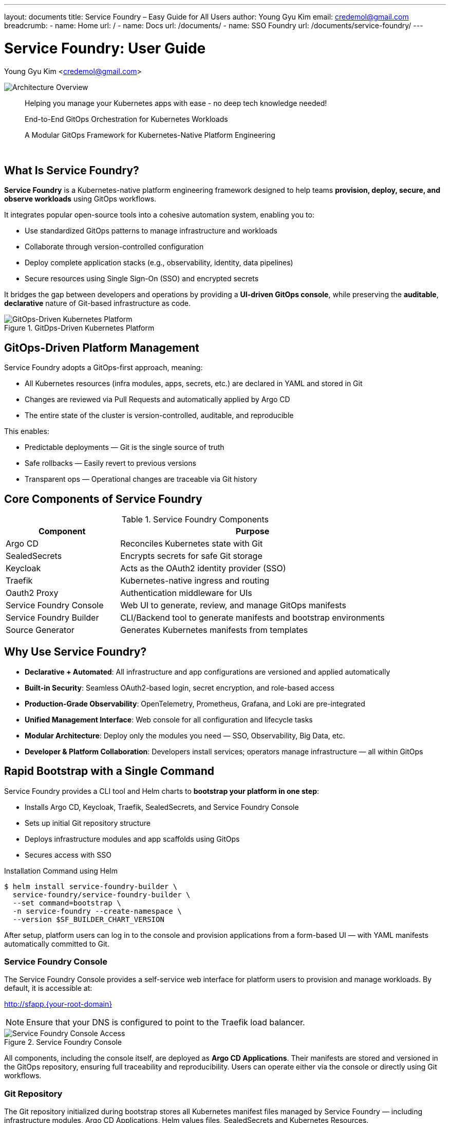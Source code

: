 ---
layout: documents
title: Service Foundry – Easy Guide for All Users
author: Young Gyu Kim
email: credemol@gmail.com
breadcrumb:
  - name: Home
    url: /
  - name: Docs
    url: /documents/
  - name: SSO Foundry
    url: /documents/service-foundry/
---

// = Service Foundry: End-to-End GitOps Orchestration for Kubernetes Workloads
= Service Foundry: User Guide

Young Gyu Kim <credemol@gmail.com>

// :title-separator: ::
:imagesdir: images/
// :iconsdir: ./images/icons
// :icontype: svg
// :icons: image
// :pdf-theme: theme.yaml
// :stylesdir: ./styles
// :stylesheet: custom.css


[.img-wide]
image::architecture-overview.png[Architecture Overview]

// {empty} +

[quote, indent=0, align=center]
____
Helping you manage your Kubernetes apps with ease
- no deep tech knowledge needed!
____

// {empty} +

[quote, indent=0, align=center]
____
End-to-End GitOps Orchestration for Kubernetes Workloads
____

// {empty} +

[quote, indent=0, align=center]
____
A Modular GitOps Framework for Kubernetes-Native Platform Engineering
____

{empty} +

:author: Young Gyu Kim
:email: credemol@gmail.com
// '''

<<<

== What Is Service Foundry?

*Service Foundry* is a Kubernetes-native platform engineering framework designed to help teams *provision, deploy, secure, and observe workloads* using GitOps workflows.

It integrates popular open-source tools into a cohesive automation system, enabling you to:

 * Use standardized GitOps patterns to manage infrastructure and workloads
 * Collaborate through version-controlled configuration
 * Deploy complete application stacks (e.g., observability, identity, data pipelines)
 * Secure resources using Single Sign-On (SSO) and encrypted secrets

It bridges the gap between developers and operations by providing a *UI-driven GitOps console*, while preserving the *auditable*, *declarative* nature of Git-based infrastructure as code.

.GitDps-Driven Kubernetes Platform
[.img-wide]
image::gitops-driven-kubernetes-platform.png[GitOps-Driven Kubernetes Platform]

== GitOps-Driven Platform Management

Service Foundry adopts a GitOps-first approach, meaning:

 * All Kubernetes resources (infra modules, apps, secrets, etc.) are declared in YAML and stored in Git
 * Changes are reviewed via Pull Requests and automatically applied by Argo CD
 * The entire state of the cluster is version-controlled, auditable, and reproducible

This enables:

 * Predictable deployments — Git is the single source of truth
 * Safe rollbacks — Easily revert to previous versions
 * Transparent ops — Operational changes are traceable via Git history


== Core Components of Service Foundry

.Service Foundry Components
[cols="3,7", grid="components", frame="none", grid="rows"]
|===
| Component | Purpose

| Argo CD | Reconciles Kubernetes state with Git
| SealedSecrets | Encrypts secrets for safe Git storage
| Keycloak | Acts as the OAuth2 identity provider (SSO)
| Traefik | Kubernetes-native ingress and routing
| Oauth2 Proxy | Authentication middleware for UIs
| Service Foundry Console | Web UI to generate, review, and manage GitOps manifests
| Service Foundry Builder | CLI/Backend tool to generate manifests and bootstrap environments
| Source Generator | Generates Kubernetes manifests from templates

|===


== Why Use Service Foundry?

 * *Declarative + Automated*: All infrastructure and app configurations are versioned and applied automatically
 * *Built-in Security*: Seamless OAuth2-based login, secret encryption, and role-based access
 * *Production-Grade Observability*: OpenTelemetry, Prometheus, Grafana, and Loki are pre-integrated
 * *Unified Management Interface*: Web console for all configuration and lifecycle tasks
 * *Modular Architecture*: Deploy only the modules you need — SSO, Observability, Big Data, etc.
 * *Developer & Platform Collaboration*: Developers install services; operators manage infrastructure — all within GitOps


== Rapid Bootstrap with a Single Command

Service Foundry provides a CLI tool and Helm charts to *bootstrap your platform in one step*:

 * Installs Argo CD, Keycloak, Traefik, SealedSecrets, and Service Foundry Console
 * Sets up initial Git repository structure
 * Deploys infrastructure modules and app scaffolds using GitOps
 * Secures access with SSO

.Installation Command using Helm
[,shell]
----
$ helm install service-foundry-builder \
  service-foundry/service-foundry-builder \
  --set command=bootstrap \
  -n service-foundry --create-namespace \
  --version $SF_BUILDER_CHART_VERSION
----

After setup, platform users can log in to the console and provision applications from a form-based UI — with YAML manifests automatically committed to Git.


=== Service Foundry Console

The Service Foundry Console provides a self-service web interface for platform users to provision and manage workloads. By default, it is accessible at:

http://sfapp.{your-root-domain}

NOTE: Ensure that your DNS is configured to point to the Traefik load balancer.

.Service Foundry Console
[.img-wide]
image::bootstrap-service-foundry-console.png[Service Foundry Console Access]

All components, including the console itself, are deployed as *Argo CD Applications*. Their manifests are stored and versioned in the GitOps repository, ensuring full traceability and reproducibility. Users can operate either via the console or directly using Git workflows.

=== Git Repository

The Git repository initialized during bootstrap stores all Kubernetes manifest files managed by Service Foundry — including infrastructure modules, Argo CD Applications, Helm values files, SealedSecrets and Kubernetes Resources.

.GitOps Repository with Initial Structure
[.img-wide]
image::bootstrap-git-repository.png[]


This centralized structure supports both manual Git operations (clone, commit, push, etc.) and visual editing via the Service Foundry Console.


=== SealedSecrets for Secure Configuration

Sensitive data (e.g., passwords, tokens, API keys) are encrypted using Bitnami SealedSecrets before being committed to Git. During bootstrap, Service Foundry automatically converts Kubernetes Secret manifests into SealedSecret manifests.

.SealedSecrets Applied
[.img-wide]
image::bootstrap-git-sealedsecrets.png[SealedSecrets Applied]


=== Argo CD Integration

All components of the Service Foundry platform, Open Source Software applications, and user-defined applications are managed as Argo CD Applications. This ensures that the desired state defined in Git is continuously reconciled with the actual state in the Kubernetes cluster.

.Argo CD Applications
[.img-wide]
image::bootstrap-argocd-applications.png[Argo CD Applications]

The GitOps Repository is configured in Argo CD Settings as a repository, allowing Argo CD to sync the applications defined in the repository to the Kubernetes cluster.

==== Repository Configuration

Service Foundry automatically registers your GitOps repository in Argo CD during bootstrap, allowing continuous sync of application states.

.Argo CD Repositories
[.img-wide]
image::bootstrap-argocd-repositories.png[Argo CD Repositories]

==== Argo CD Project Scope

A dedicated Argo CD Project named service-foundry is created by default to scope all applications deployed via Service Foundry.

.Argo CD Projects
[.img-wide]
image::bootstrap-argocd-projects.png[Argo CD Projects]



== Service Foundry Console Features

The *Service Foundry Console* provides a visual control plane for managing, observing, and operating applications and platform components deployed across your Kubernetes clusters. It offers a simplified interface for interacting with GitOps-managed resources and platform services.

=== GitOps-Centric Application Management

 * *Managed Applications*: View the full list of Argo CD–managed applications, monitor their sync and health status, and perform lifecycle operations such as uninstall or update.
 * *Enterprise Applications*: Deploy and manage proprietary or internal software packages, typically sourced from private Helm registries.
 * *Open Source Software*: Browse and install curated open-source packages (e.g., Redis, Postgres, Kafka) with Helm chart–based GitOps workflows.
 * *Raw GitOps Applications*: Directly edit or remove raw Argo CD Applications stored in the GitOps repository.



=== Kubernetes Stack Orchestration

 * *Framework Core*: Inspect and manage foundational components installed during platform bootstrap (e.g., Argo CD, Traefik, SealedSecrets).
 * *Shared Components*: Control cluster-wide operators and services that support multiple stacks — such as Prometheus Operator, OpenTelemetry Operator, Spark Operator.
 * *Observability Stack*: Manage observability tools like Grafana, Prometheus, Loki, Tempo, and their provisioning.
 * *Single Sign-On (SSO)*: Configure identity providers and manage user access via Keycloak and OAuth2 Proxy.
 * *Big Data Stack*: Deploy scalable analytics infrastructure — including Apache Spark, Airflow, Neo4j, and OpenSearch.
 * *Spring Backend Stack*: Easily deploy and operate Spring Boot–based microservices using standard templates and Helm charts.


=== Console Settings

 * *Global Configuration*: Manage environment-wide settings related to GitOps, authentication, UI preferences, and more.


== Managed Applications

The Managed Applications section provides a centralized dashboard for all Argo CD applications deployed in the Kubernetes cluster. From here, users can monitor, modify, and manage applications through a GitOps-driven workflow.

.Managed Applications
[.img-wide]
image::console-managed-apps.png[Managed Applications]

Platform users can:

 * View the sync and health status of all deployed Argo CD applications
 * Uninstall selected applications directly from the UI
 * Filter between Open Source and Enterprise applications
 * Navigate to application-specific views for further inspection

=== Application Filters and Actions

.Buttons on the header section:
[cols="2,8", grid="components", frame="none", grid="rows"]
|===
^| Button | Action

^.^a| image:icons/enterprise-apps-icon.png[opts=inline, width=24] | Toggle to display only *Enterprise Applications*.

^.^a| image:icons/opensource-software-icon.png[opts=inline, width=24]
| Toggle to display only *Open Source Software applications*.

^.^a| image:icons/uninstall-icon.png[opts=inline, width=24] Uninstall
| Click to *uninstall the selected applications* from the cluster and remove it from the Git repository.

|===

.Buttons on each application row:
[cols="2,8", grid="components", frame="none", grid="rows"]
|===
| Button | Action

^.^a| image:icons/uninstall-icon.png[opts=inline, width=24]
| Uninstall the application in a row.

|===

Clicking on any application name opens the detailed application view with the following tabs:

=== Application Files

Users can inspect and modify manifest files directly in the browser-based editor. The Console supports a Git-aware editing workflow:

.Application File Editor Tab
[.img-wide]
image::console-managed-apps-view-1.png[Application File Editor]

.Buttons on the editor header section:
[cols="1,9", grid="components", frame="none", grid="rows"]
|===
^| Button | Action

^.^a| image:icons/collapse-icon.png[opts=inline, width=24] | Hide File Tree.

^.^a| image:icons/expand-icon.png[opts=inline, width=24] | Show File Tree.

^.^a| image:icons/refresh-icon.png[opts=inline, width=24] | Refresh the file tree to reflect the current state from Git.

^.^a| image:icons/edit-icon.png[opts=inline, width=24]
| Enable editing mode for the selected manifest file.

^.^a| image:icons/undo-icon.png[opts=inline, width=24] |Discard edits and revert to the last committed version.

^.^a| image:icons/save-icon.png[opts=inline, width=24] | Save changes made to the manifest files. This will stage the changes for commit.

^.^a| image:icons/discard-icon.png[opts=inline, width=24] | Discard all unsaved changes across files.

^.^a| image:icons/publish-icon.png[opts=inline, width=24] | Commit and push changes to the Git repository (triggers Argo CD sync).

^.^a| image:icons/comment-icon.png[opts=inline, width=24] | Add a Git commit message before pushing.

^.^a| image:icons/text-decrease-icon.png[opts=inline, width=24] | Decrease font size in the file editor.

^.^a| image:icons/text-increase-icon.png[opts=inline, width=24] | Increase font size in the file editor.

|===

=== Application Details Tab

The *Details* tab shows metadata for the selected Argo CD application, including:

 * Application name and namespace
 * Argo CD project
 * Sync status (Synced / OutOfSync)
 * Health status (Healthy / Degraded / Missing)
 * Source repository path and revision

.Application Details Tab
[.img-wide]
image::console-managed-apps-view-2.png[Application Details - Properties]

=== Kubernetes Resources Tab

The Resources tab lists all Kubernetes resources associated with the application. It allows users to:

 * View resource type, name, namespace, and status
 * Drill down into specific workloads (e.g., Deployments, Services, Secrets)
 * Monitor resource state and lifecycle

.Kubernetes Resources Tab
[.img-wide]
image::console-managed-apps-view-3.png[Application Details - Resources]


== Enterprise Applications

The Enterprise Applications section enables teams to define, deploy, and manage internal business applications sourced from private container registries. Service Foundry supports both Helm-based and Kustomize-based GitOps workflows, allowing users to scaffold applications using reusable templates and manage deployments through Argo CD.

.Enterprise Applications
[.img-wide]
image::console-enterprise-apps.png[Enterprise Applications]

To create a new application, click “Add New Application”, then select either a Helm or Kustomize deployment model depending on your application packaging format.


=== Create Enterprise Application

Users can scaffold enterprise applications by filling in a guided form. Service Foundry generates the required manifest files and Argo CD Application resources, commits them to the GitOps repository, and deploys them automatically.

.Create Enterprise Application
[.img-wide]
image::console-enterprise-apps-create-1.png[Create Enterprise Application]

==== Common Fields

These fields are shared between Helm and Kustomize application types and are used to populate Kubernetes manifests and Argo CD configuration files.

.Common Fields Form
[cols="2,6,2", grid="components", frame="none", grid="rows"]
|===
| Field name | Description | example

| Project Code | Logical identifier used as a prefix for Kubernetes resources. | prj1
| Application Name | Application-specific identifier used in resource naming. | myapp
| Namespace | Target Kubernetes namespace for deployment.   | prj1
| Version | Chart version (for Helm) or application version tag.  | 0.1.0
| Image Registry | Hostname of the Docker image registry.  | ghcr.io
| Image Repository | Repository path to the container image. | o11y-otel-spring-example
| Image Tag | Docker image tag to be deployed. | 0.1.0
| Replica Count | Number of application pods to deploy.  | 2
| Container Port | Port the application container listens on. | 8080
| Service Type | Kubernetes Service type. Options: ClusterIP, NodePort, LoadBalancer. | ClusterIP

|===

==== Kustomize-Based Application

For applications defined using raw Kubernetes manifests, Service Foundry provides a visual resource composer for generating Kustomize-based applications. Users can dynamically add/remove/rename Kubernetes resource templates (e.g., Deployment, Service, ConfigMap, Secret, Ingress, etc.).

.Manage Kustomize Resources
[cols="1,3", grid="components", frame="none", grid="rows"]
|===
| Button | Action

| Add Resource | Insert a new resource (e.g., Deployment, Service) into the manifest set.
| Remove| Delete the selected resource from the Kustomize structure.
| Rename | Rename an existing resource before creation.
|===

.Create Kustomize Application - Kustomize
[.img-wide]
image::console-enterprise-apps-create-2.png[Create Enterprise Application - Kustomize]

Once resources are configured, users can review and edit the generated YAML files in the built-in editor.

==== Deploy via GitOps

Click “*Create Application*” to generate the necessary manifest and Argo CD application files. These files are automatically committed to the GitOps repository and Argo CD will detect and deploy the new application to the Kubernetes cluster.

.GitOps Repository after Creating Kustomize Application
[.img-wide]
image::gitops-enterprise-app-create.png[GitOps Repository - Enterprise Application Created]

The newly created application will also appear in the *Managed Applications* section of the Console.

.Enterprise Application Created
[.img-wide]
image::console-enterprise-apps-2.png[Enterprise Application Created]

You can click on the application name to:

 * Inspect deployment manifests
 * View sync and health status
 * Access related Kubernetes resources

.Enterprise Application Details
[.img-wide]
image::console-enterprise-apps-view.png[Enterprise Application Details]

All generated manifest files remain fully editable from the Console. Once modified, changes can be committed and pushed directly to the Git repository, triggering Argo CD to re-sync the application and apply updates to the cluster.

== Open Source Software

Service Foundry provides a curated catalog of popular open-source applications that can be deployed seamlessly using Helm charts from public registries. These applications can be provisioned with just a few clicks and are fully integrated into the GitOps workflow.

.Open Source Software Catalog
[.img-wide]
image::console-oss-apps.png[Open Source Software Catalog]

To install an application, select it from the catalog and click “Install”. Service Foundry guides you through a streamlined setup process using Helm-based configuration templates.

=== Example: Installing PostgreSQL

When installing PostgreSQL, users are prompted to configure essential parameters such as:

 * Database username and password
 * Initial database name
 * Helm chart version

.Install Open Source Software Application
[.img-wide]
image::console-oss-apps-install.png[Install Open Source Software Application]

After customization, clicking “Install Application” will:

 * Generate Helm-based Kubernetes manifests
 * Commit them to the GitOps repository
 * Create a corresponding Argo CD application to manage the deployment

During installation, the Job Status is displayed in the header area to track progress in real time.

.Job Status - In Progress
[.img-wide]
image::job-status-in-progress.png[Job Status - In Progress]

=== GitOps Repository Integration

Once installation is complete, all manifests and configuration files are stored in the GitOps repository under a versioned path.

.GitOps Repository after Installing Open Source Software Application
[.img-wide]
image::gitops-oss-apps-create.png[GitOps Repository - Open Source Software Application Created]

The deployed application will also appear in the Managed Applications section of the Console, alongside other enterprise or custom workloads.

=== Application Details & Management

Click on any deployed open-source application to view detailed information such as:

 * Kubernetes manifests
 * Helm release values
 * Resource status and health
 * Argo CD sync history

.Open Source Software Application Details
[.img-wide]
image::console-oss-learnmore.png[Open Source Software Application Details]

Applications can be deployed into different namespaces, and each instance is managed as an isolated Argo CD application with its own configuration and lifecycle.

==== Application Actions

Buttons to manage the application:

.Application Actions
[cols="1,3", grid="components", frame="none", grid="rows"]
|===
| Button | Action

| *Helm App* | View Helm-specific values and manifests associated with the deployment.
| *Kustomize App* | View Kustomize manifests if the application was scaffolded using Kustomize.
| *UNINSTALL* | Remove the application from the Kubernetes cluster and delete the associated Argo CD application. Note: Manifest files will remain in the Git repository for audit purposes.
|===


== GitOps Applications

The GitOps Applications section enables full lifecycle management of raw Kubernetes manifests stored in the Git repository. Users can create, edit, deploy, and remove applications using a Git-centric workflow—without needing to leave the console.

.GitOps Applications
[.img-wide]
image::console-gitops-apps.png[GitOps Applications]

Service Foundry allows you to reuse existing Kubernetes manifests in your GitOps repository to scaffold new Argo CD applications.

=== Application List — Actions

Each application entry supports quick access to common actions:

.Action Buttons in the application list
[cols="1,9", grid="components", frame="none", grid="rows"]
|===
| Button | Action

^.^a| image:icons/copy-files-icon.png[opts=inline, width=24] | Copy the full path to the Argo CD application file for reference or external tooling.
^.^a| image:icons/edit-files-icon.png[opts=inline, width=24] | Edit the Argo CD application manifest directly in the built-in file editor.
^.^a| image:icons/install-icon.png[opts=inline, width=24] | Deploy the application to the cluster by creating the corresponding Argo CD application. Available only if the application is not yet installed.
^.^a| image:icons/uninstall-icon.png[opts=inline, width=24] | Uninstall the application from the cluster and remove all associated Kubernetes resources. Available only if already installed.
^.^a| image:icons/discard-icon.png[opts=inline, width=24] | Permanently delete the application manifest from the Git repository. This action cannot be undone.
|===

=== Batch Operations — Header Actions

The header also provides multi-application controls for bulk operations:

.Header Buttons for Batch Operations
[cols="1,3", grid="components", frame="none", grid="rows"]
|===
| Button | Description

a| image:icons/discard-icon.png[opts=inline, width=24] DELETE APPS |Delete selected GitOps application manifests from the repository. Irreversible.
a| image:icons/install-icon.png[opts=inline, width=24] INSTALL APPS | Create Argo CD applications for selected manifests and deploy them to the cluster.
a| image:icons/uninstall-icon.png[opts=inline, width=24] UNINSTALL APPS | Uninstall selected applications and remove their Kubernetes resources from the cluster.
|===

Click an application name to view detailed information and edit files in place.

=== View GitOps Application

Users can drill down into each GitOps application to inspect and manage its manifests. This includes editing files, creating Argo CD apps, and managing installation status.

.GitOps Application Details
[.img-wide]
image::console-gitops-apps-view.png[GitOps Application Details]

Following buttons are available in the header for application-specific actions:

.Header Buttons for Application Management
[cols="3,7", grid="components", frame="none", grid="rows"]
|===
| Button | Action

a| image:icons/file-icon.png[opts=inline, width=24] View App Files | Open the file tree to browse and edit application manifests.
a| image:icons/install-icon.png[opts=inline, width=24] Create ArgoCD App | Create a new Argo CD application to deploy the manifest to the Kubernetes cluster.
a| image:icons/uninstall-icon.png[opts=inline, width=24] Uninstall ArgoCD App | Remove the Argo CD application and associated resources from the cluster.
a| image:icons/discard-icon.png[opts=inline, width=24] DELETE APP |  Permanently delete the application manifest from the Git repository. This action is irreversible.

|===

Any edits to the manifest files can be committed directly from the console, triggering Argo CD to sync changes and apply them to the cluster automatically.



== Kubernetes Stack Orchestration

Service Foundry supports modular, stack-based orchestration for managing complex Kubernetes workloads. Each stack bundles a set of components into a cohesive deployment unit, enabling teams to layer functionalities in a controlled and scalable manner.

Users can selectively deploy the stacks they need, in any order, while respecting inter-stack dependencies. For example, the Observability Stack can be layered on top of the Framework Core and Shared Components.

*Available Stacks*:

* Framework Core
* Shared Components
* Observability Stack
* Single Sign-On (SSO) Stack
* Spring Backend Stack (_Work In Progress_)
* Big Data Stack (_Work In Progress_)


== Framework Core

The *Framework Core* is the foundation of Service Foundry. It includes critical services required for the platform to operate reliably from initial setup onward.

.Framework Core Components
[.img-wide]
image::sf-framework-core.png[Framework Core]

Each component in this stack is preconfigured for seamless integration. Users may review configuration details and adjust settings as needed—but it is not recommended to uninstall any components from this stack, as they are essential for overall platform stability and functionality.

== Shared Components

The Shared Components stack includes reusable services and Kubernetes Operators that provide cross-cutting functionality across multiple application domains and stacks.

.Shared Components
[.img-wide]
image::sf-shared-components.png[Shared Components]

Operators such as prometheus-operator, opentelemetry-operator, and spark-operator are part of this stack. These are not mandatory, and users can choose to install only the components relevant to their use case.

For example, if you’re deploying the Observability Stack, it’s recommended to install the prometheus-operator and opentelemetry-operator beforehand.

Click *Orchestrate* to generate Kubernetes manifests, commit them to the GitOps repository, and deploy them via Argo CD.

.Deploy Shared Components
[.img-wide]
image::sf-shared-components-deploy.png[Deploy Shared Components]


=== Applicable Domain

.Supported Domains and Required Components
[cols="1,3", grid="components", frame="none", grid="rows"]
|===
| Domain | Required Components

| Observability | Cert-manager, Prometheus-operator, Opentelemetry-operator
| Big Data | Cert-manager, Spark-operator
|===

Upon deployment, manifests are organized under the infra-apps directory in the GitOps repository:


.GitOps Repository - Shared Components
[.img-wide]
image::gitops-shared-components.png[GitOps Repository - Shared Components Deployed]

The stack will also appear in the *Managed Applications* section of the console:

.Managed Applications - Shared Components
[.img-wide]
image::console-managed-apps-shared-components.png[Managed Applications - Shared Components]

== Observability Stack

The *Observability Stack* provides full support for logs, metrics, and traces. It is designed to adapt to different environments—*Development*, *Staging*, and *Production*—by offering tailored profiles for each.

.Observability Stack
[.img-wide]
image::sf-observability-stack.png[Observability Stack]

Component dependencies are considered during orchestration. For example, the Otel Collector may require services like Loki, Tempo, and Prometheus to be deployed together.

Click *Orchestrate* to start the deployment process.

.Deploy Observability Stack
[.img-wide]
image::sf-observability-stack-deploy.png[Deploy Observability Stack]

=== Available Profiles

.Observability Stack Profiles
[cols="1,3", grid="components", frame="none", grid="rows"]
|===
| Profile | Description

| Dev Profile | A lightweight configuration including Prometheus, Grafana, Loki, and Otel Collector—ideal for development and local testing.
| Staging Profile | Adds components like OpenSearch and S3-compatible object storage to support staging environments and persistent data retention.
| Production Profile | A comprehensive observability suite including Jaeger, Cassandra, and high-availability configurations suitable for production workloads.
|===

Each profile triggers manifest generation and GitOps deployment, with resources organized under the observability-apps directory:

.GitOps Repository - Observability Stack
[.img-wide]
image::gitops-observability-stack.png[GitOps Repository - Observability Stack Deployed]

Once deployed, the application appears in the Managed Applications section:

.Managed Applications - Observability Stack
[.img-wide]
image::console-managed-apps-observability-stack.png[Managed Applications - Observability Stack]


== Single Sign-On (SSO) Stack

The *SSO Stack* enables authentication and secure access management across the platform. It integrates Keycloak, OAuth2 Proxy, and Traefik to provide seamless SSO for internal and third-party applications.

.Single Sign-On (SSO) Stack
[.img-wide]
image::sf-sso-stack.png[Single Sign-On (SSO) Stack]

Traefik IngressRoute and OAuth2 Proxy are preconfigured to secure access to UIs such as Grafana and the Service Foundry Console.


=== Deploying the SSO Stack

Click *Orchestrate* to deploy the SSO stack. This creates manifest files, commits them to Git, and provisions the stack via Argo CD.

.Deploy SSO Stack
[.img-wide]
image::sf-sso-stack-deploy.png[Deploy Single Sign-On Stack]

=== SSO Configuration

.SSO Configuration
[.img-wide]
image::sf-sso-stack-deploy-service.png[SSO Configuration]

==== Oauth2 Proxy Ingress Form

The IngressRoute configuration form allows you to define routing rules for SSO-protected applications. Key fields include:

.IngressRoute Configuration Fields
[cols="1,3,1", grid="components", frame="none", grid="rows"]
|===
| Field name | Description | Example

| Name | Unique name for the Ingress resource | o11y-sso-ingress
| Namespace | Kubernetes namespace | o11y
| Service Name | Kubernetes service to route to | grafana
| Port Name | Target port name on the service | service
| Subdomain | Subdomain for routing | grafana
|===

A subdomain like grafana with root domain nsa2.com will create a route: http://grafana.nsa2.com.

You can verify the deployed route:
[source,shell]
----
$ kubectl -n o11y get ingressroutes o11y-sso-ingress-route -o yaml | yq '.spec'
----

*Sample IngressRoute manifest*
[source,yaml]
----
entryPoints:
  - web
routes:
  - kind: Rule
    match: Host(`grafana.nsa2.com`)
    middlewares:
      - name: cors-headers
      - name: forward-auth
    services:
      - name: grafana
        port: service
----

Once deployed, the SSO application is visible in both the GitOps repository and the Service Foundry Console:

.GitOps Repository - SSO Stack
[.img-wide]
image::gitops-sso-stack.png[GitOps Repository - SSO Stack]


.Managed Applications - SSO Stack
[.img-wide]
image::console-managed-apps-sso.png[Managed Applications - SSO Stack]

=== Resource Servers

SSO-protected applications, such as Grafana, are listed under Resource Servers. These services inherit the same credentials and session state for unified access control.

.SSO Resource Servers
[.img-wide]
image::sf-sso-resource-servers.png[SSO Resource Servers]

When accessing Grafana, users are redirected to the Keycloak login page for authentication. After successful login, they are granted access to Grafana without needing to re-enter credentials.

.Accessing Grafana with SSO
[.img-wide]
image::sf-sso-grafana.png[Accessing Grafana with SSO]

== Spring Backend Stack (Work In Progress)

The upcoming *Spring Backend Stack* is designed to support enterprise-grade Java applications using Spring Boot. It will include runtime dependencies such as PostgreSQL, Redis, RabbitMQ, and configuration tools tailored for microservice development and deployment.


== Big Data Stack (Work In Progress)

The *Big Data Stack* will enable scalable data processing using popular open-source technologies. It includes support for Apache Spark, Airflow, OpenSearch, Neo4j, MinIO, and dbt. This stack is intended for teams building data pipelines, graph analytics, or large-scale ETL workflows.






